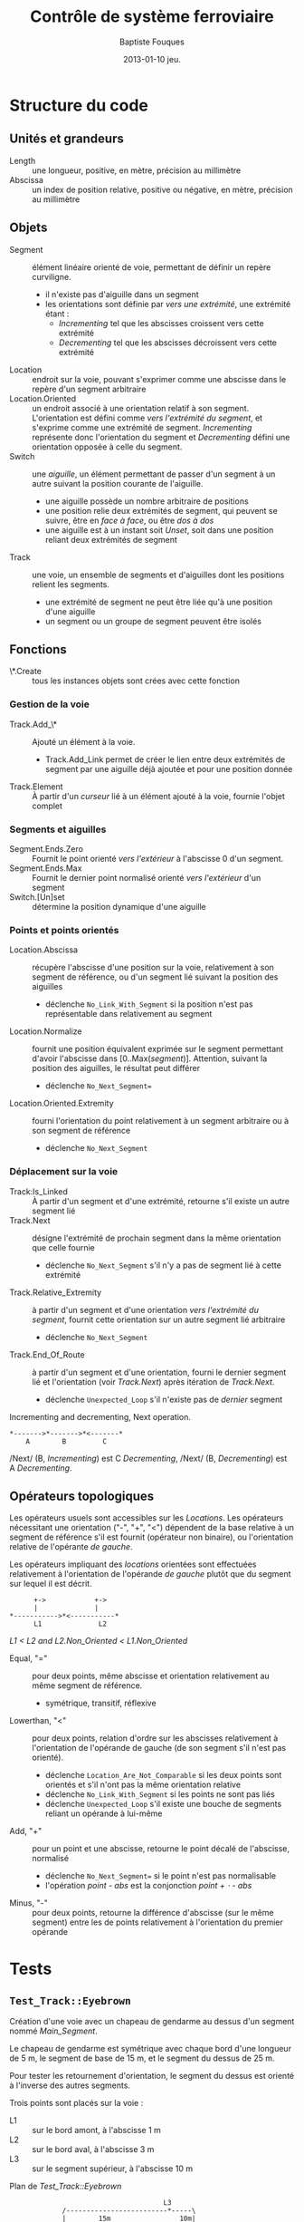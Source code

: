 #+TITLE:     Contrôle de système ferroviaire
#+AUTHOR:    Baptiste Fouques
#+EMAIL:     bateast@bat.fr.eu.org
#+DATE:      2013-01-10 jeu.
#+OPTIONS:   H:5 num:t toc:nil \n:nil @:t ::t |:t ^:{} -:t f:t *:t <:t

* Structure du code

** Unités et grandeurs

   - Length :: une longueur, positive, en mètre, précision au millimètre
   - Abscissa :: un index de position  relative, positive ou négative, en mètre,
                 précision au millimètre

** Objets

   - Segment  :: élément  linéaire orienté  de  voie, permettant  de définir  un
                repère curviligne.
     - il n'existe pas d'aiguille dans un segment
     - les orientations  sont définie  par /vers  une extrémité/,  une extrémité
       étant :
       - /Incrementing/ tel que les abscisses croissent vers cette extrémité
       - /Decrementing/ tel que les abscisses décroissent vers cette extrémité
   - Location :: endroit sur la voie, pouvant s'exprimer comme une abscisse dans
                 le repère d'un segment arbitraire
   - Location.Oriented ::   un  endroit associé à une orientation  relatif à son
        segment. L'orientation  est défini comme /vers  l'extrémité du segment/,
        et s'exprime  comme une extrémité de  segment. /Incrementing/ représente
        donc l'orientation  du segment et /Decrementing/  défini une orientation
        opposée à celle du segment.
   - Switch :: une /aiguille/, un élément permettant de passer d'un segment à un
               autre suivant la position courante de l'aiguille.
     - une aiguille possède un nombre arbitraire de positions
     - une position  relie deux  extrémités de segment,  qui peuvent  se suivre,
       être en /face à face/, ou être /dos à dos/
     - une  aiguille est  à  un instant  soit /Unset/,  soit  dans une  position
       reliant deux extrémités de segment
   - Track  ::  une voie,  un  ensemble  de  segments  et d'aiguilles  dont  les
              positions relient les segments.
     - une  extrémité de  segment  ne peut  être liée  qu'à  une position  d'une
       aiguille
     - un segment ou un groupe de segment peuvent être isolés

** Fonctions

   - \*.Create ::  tous les instances  objets sont  crées avec cette  fonction

*** Gestion de la voie

   - Track.Add_\* :: Ajouté un élément à la voie.
     - Track.Add_Link permet de  créer le lien entre deux  extrémités de segment
       par une aiguille déjà ajoutée et pour une position donnée
   - Track.Element :: À partir d'un /curseur/ lié à un élément ajouté à la voie,
                      fournie l'objet complet

*** Segments et aiguilles

   - Segment.Ends.Zero  ::  Fournit  le   point  orienté  /vers  l'extérieur/  à
        l'abscisse 0 d'un segment.
   - Segment.Ends.Max  ::  Fournit  le  dernier point  normalisé  orienté  /vers
        l'extérieur/ d'un segment
   - Switch.[Un]set :: détermine la position dynamique d'une aiguille

*** Points et points orientés

   - Location.Abscissa   ::  récupère  l'abscisse  d'une position  sur la  voie,
        relativement à son segment de référence,  ou d'un segment lié suivant la
        position des aiguilles
     - déclenche   =No_Link_With_Segment=   si    la   position   n'est   pas
       représentable dans relativement au segment
   - Location.Normalize   ::    fournit une position équivalent  exprimée sur le
        segment         permettant        d'avoir         l'abscisse        dans
        [0..Max(/segment/)]. Attention,  suivant la  position des  aiguilles, le
        résultat peut différer
     - déclenche =No_Next_Segment==
   - Location.Oriented.Extremity :: fourni l'orientation du point relativement à
        un segment arbitraire ou à son segment de référence
     - déclenche =No_Next_Segment=

*** Déplacement sur la voie

   - Track:Is_Linked ::  À partir d'un segment et d'une extrémité, retourne s'il
        existe un autre segment lié
   - Track.Next   ::   désigne l'extrémité  de  prochain  segment dans  la  même
                     orientation que celle fournie
     - déclenche =No_Next_Segment= s'il n'y a pas de segment lié à
       cette extrémité
   - Track.Relative_Extremity   :: à  partir d'un  segment et  d'une orientation
        /vers l'extrémité  du segment/, fournit  cette orientation sur  un autre
        segment lié arbitraire
     - déclenche =No_Next_Segment=
   - Track.End_Of_Route :: à partir d'un segment et d'une orientation, fourni le
        dernier segment lié et l'orientation (voir /Track.Next/) après itération
        de /Track.Next/.
        - déclenche =Unexpected_Loop= s'il n'existe pas de /dernier/ segment

   #+Caption: Incrementing and decrementing, Next operation.
   #+BEGIN_SRC ditaa :file img/next.png
      *------->*------->*<-------*
          A        B         C
   #+END_SRC

   #+RESULTS:
   [[file:img/next.png]]

   /Next/ (B, /Incrementing/)  est C /Decrementing/,  /Next/ (B, /Decrementing/)
   est A /Decrementing/.

** Opérateurs topologiques

   Les opérateurs usuels  sont accessibles sur les  /Locations/.  Les opérateurs
   nécessitant une orientation  ("-", "+", "<") dépendent de la  base relative à
   un  segment  de  référence  s'il  est fournit  (opérateur  non  binaire),  ou
   l'orientation relative de l'opérante /de gauche/.

   Les  opérateurs   impliquant  des   /locations/  orientées   sont  effectuées
   relativement à l'orientation de l'opérande  /de gauche/ plutôt que du segment
   sur lequel il est décrit.

   #+BEGIN_SRC ditaa :file img/topo_lt.png
              +->            +->
              |              |
        *----------->*<-----------*
              L1              L2
   #+END_SRC

   #+RESULTS:
   [[file:img/topo_lt.png]]

   /L1 < L2 and L2.Non_Oriented < L1.Non_Oriented/

   - Equal, "=" ::  pour deux points, même abscisse  et orientation relativement
                   au même segment de référence.
     - symétrique, transitif, réflexive
   - Lowerthan,  "<"  ::   pour deux points, relation d'ordre  sur les abscisses
        relativement à  l'orientation de  l'opérande de  gauche (de  son segment
        s'il n'est pas orienté).
     - déclenche  =Location_Are_Not_Comparable=  si   les  deux  points  sont
       orientés et s'il n'ont pas la même orientation relative
     - déclenche =No_Link_With_Segment= si les points ne sont pas liés
     - déclenche =Unexpected_Loop= s'il existe une bouche de segments reliant un
       opérande à lui-même
   - Add, "+"   :: pour un  point et une abscisse,  retourne le point  décalé de
                  l'abscisse, normalisé
     - déclenche =No_Next_Segment== si le point n'est pas normalisable
     - l'opération /point - abs/ est la conjonction /point + \sdot - abs/
   - Minus, "-" ::  pour deux points,  retourne la différence d'abscisse (sur le
                    même   segment)  entre   les   de   points  relativement   à
                    l'orientation du premier opérande

* Tests

** =Test_Track::Eyebrown=

   Création d'une voie avec un chapeau de gendarme au dessus d'un segment nommé
   /Main_Segment/.

   Le chapeau  de gendarme est  symétrique avec  chaque bord d'une  longueur de
   5 m, le segment de base de 15 m, et le segment du dessus de 25 m.

   Pour tester les retournement d'orientation, le segment du dessus est orienté
   à l'inverse des autres segments.

   Trois points sont placés sur la voie :
   - L1 :: sur le bord amont, à l'abscisse 1 m
   - L2 :: sur le bord aval, à l'abscisse 3 m
   - L3 :: sur le segment supérieur, à l'abscisse 10 m

   #+caption: Plan de /Test_Track::Eyebrown/
   #+BEGIN_SRC ditaa :file img/eyebrown.png
                                           L3
                  /-------------------------*-----\
                  |        15m                 10m|
       L1         v                               |     L2
     ,*--*-------->*------------------------------>*------*---->
       1m    4m                   15m                 3m   2m

   #+END_SRC

   #+RESULTS:
   [[file:img/eyebrown.png]]

   Le calcul  des distances signées  entre les  points suivant la  position des
   aiguilles permet de vérifier le bon  chaînage des segments, et le calcul des
   abscisses relativement à un segment arbitraire.

   - L2 - L1 par le bas :: 22 m
   - L2 - L1 par le haut :: 32 m
   - L3 - L1 :: 19 m
   - L2 - L3 :: - ((/L2 - L1/) - (/L3 - L1/))                                \\
     la négation vient du référentiel de /L3/ sur lequel on fait le calcul

** Test_Track::Circle_Line

   Voie circulaire avec une section double.

   L'orientation de la partie double à l'inverse de la boucle.

   Chaque aiguille est entourées de  points orientés /vers l'aiguille/ (signaux)
   sur chacune de ses branche (aiguille, normal, inverse).

   #+BEGIN_SRC ditaa :file img/circle_line.png


                    <-+                         +->
                      |                         |
                /-----x-------------------------x-------\
                |      S_2_R       High       S_1_R     |
                |                                       |
                |   <-+                         +->     |
                v     |                         |       |
           ^ /->*-----x-------------------------x------>*--\ ^
     S_2_S | |  2      S_2_N        L1        S_1_N     1  | |
           +-x                                             x-+ S_1_S
             |                                             |
             \---------------------------------------------/
                                    L2

   #+END_SRC

   #+RESULTS:
   [[file:img/circle_line.png]]

   La construction  des signaux est faite  grâce à l'opérateur "+"  appliqué sur
   l'extrémité   de    chaque   segment.     Cela   implique    les   opérations
   /Segment.Ends.Zero/,         /Segment.Ends.Max/        et         l'opération
   /Location.Oriented.Add/.

   En construisant le chaînage L1 \rarr L2 \rarr High, on vérifie les opérations :
   - S_1_N < S_2_S et S_2_S < S_1_R
   - S_2_R < S_1_S et S_1_S < S_2_N
   En  utilisant les  points  non-orientés,  on se  réfère  à l'orientation  des
   segments de référence :
   - |S_2_N| < |S_1_S|
   On vérifie l'interdiction de comparer deux points /mal orientés/ :
   - S_1_N <^{?} S_2_R
     - \rarr =Location_Are_Not_Comparable=

   En construisant la boucle L1 \rarr L2 \rarr L1, on vérifie l'interdiction de comparer
   deux points s'il existe une boucle :
   - S_1_N <^{?} S_2_S
     - \rarr =Unexpected_Loop=
   On vérifie le calcul des distances orientés entre deux points :
   - S_2_S - S_1_N = |L2|
   - S_1_N - S_2_S = |L1|
